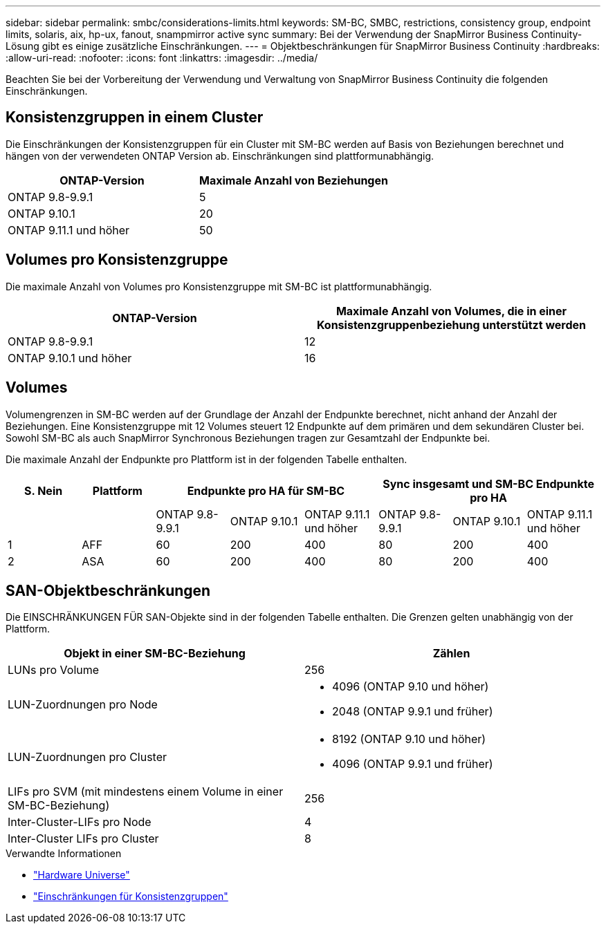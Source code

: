 ---
sidebar: sidebar 
permalink: smbc/considerations-limits.html 
keywords: SM-BC, SMBC, restrictions, consistency group, endpoint limits, solaris, aix, hp-ux, fanout, snampmirror active sync 
summary: Bei der Verwendung der SnapMirror Business Continuity-Lösung gibt es einige zusätzliche Einschränkungen. 
---
= Objektbeschränkungen für SnapMirror Business Continuity
:hardbreaks:
:allow-uri-read: 
:nofooter: 
:icons: font
:linkattrs: 
:imagesdir: ../media/


[role="lead"]
Beachten Sie bei der Vorbereitung der Verwendung und Verwaltung von SnapMirror Business Continuity die folgenden Einschränkungen.



== Konsistenzgruppen in einem Cluster

Die Einschränkungen der Konsistenzgruppen für ein Cluster mit SM-BC werden auf Basis von Beziehungen berechnet und hängen von der verwendeten ONTAP Version ab. Einschränkungen sind plattformunabhängig.

|===
| ONTAP-Version | Maximale Anzahl von Beziehungen 


| ONTAP 9.8-9.9.1 | 5 


| ONTAP 9.10.1 | 20 


| ONTAP 9.11.1 und höher | 50 
|===


== Volumes pro Konsistenzgruppe

Die maximale Anzahl von Volumes pro Konsistenzgruppe mit SM-BC ist plattformunabhängig.

|===
| ONTAP-Version | Maximale Anzahl von Volumes, die in einer Konsistenzgruppenbeziehung unterstützt werden 


| ONTAP 9.8-9.9.1 | 12 


| ONTAP 9.10.1 und höher | 16 
|===


== Volumes

Volumengrenzen in SM-BC werden auf der Grundlage der Anzahl der Endpunkte berechnet, nicht anhand der Anzahl der Beziehungen. Eine Konsistenzgruppe mit 12 Volumes steuert 12 Endpunkte auf dem primären und dem sekundären Cluster bei. Sowohl SM-BC als auch SnapMirror Synchronous Beziehungen tragen zur Gesamtzahl der Endpunkte bei.

Die maximale Anzahl der Endpunkte pro Plattform ist in der folgenden Tabelle enthalten.

|===
| S. Nein | Plattform 3+| Endpunkte pro HA für SM-BC 3+| Sync insgesamt und SM-BC Endpunkte pro HA 


|  |  | ONTAP 9.8-9.9.1 | ONTAP 9.10.1 | ONTAP 9.11.1 und höher | ONTAP 9.8-9.9.1 | ONTAP 9.10.1 | ONTAP 9.11.1 und höher 


| 1 | AFF | 60 | 200 | 400 | 80 | 200 | 400 


| 2 | ASA | 60 | 200 | 400 | 80 | 200 | 400 
|===


== SAN-Objektbeschränkungen

Die EINSCHRÄNKUNGEN FÜR SAN-Objekte sind in der folgenden Tabelle enthalten. Die Grenzen gelten unabhängig von der Plattform.

|===
| Objekt in einer SM-BC-Beziehung | Zählen 


| LUNs pro Volume | 256 


| LUN-Zuordnungen pro Node  a| 
* 4096 (ONTAP 9.10 und höher)
* 2048 (ONTAP 9.9.1 und früher)




| LUN-Zuordnungen pro Cluster  a| 
* 8192 (ONTAP 9.10 und höher)
* 4096 (ONTAP 9.9.1 und früher)




| LIFs pro SVM (mit mindestens einem Volume in einer SM-BC-Beziehung) | 256 


| Inter-Cluster-LIFs pro Node | 4 


| Inter-Cluster LIFs pro Cluster | 8 
|===
.Verwandte Informationen
* link:https://hwu.netapp.com/["Hardware Universe"^]
* link:../consistency-groups/limits.html["Einschränkungen für Konsistenzgruppen"^]

